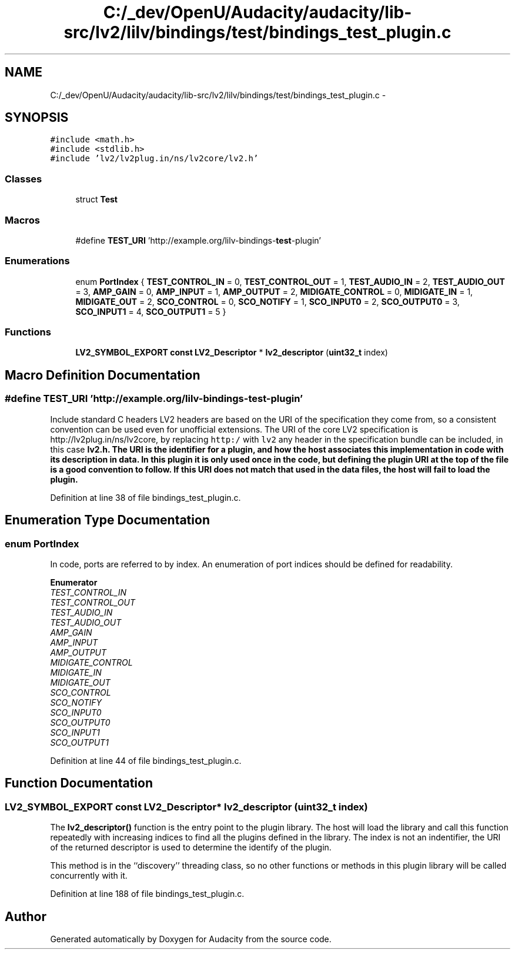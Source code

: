 .TH "C:/_dev/OpenU/Audacity/audacity/lib-src/lv2/lilv/bindings/test/bindings_test_plugin.c" 3 "Thu Apr 28 2016" "Audacity" \" -*- nroff -*-
.ad l
.nh
.SH NAME
C:/_dev/OpenU/Audacity/audacity/lib-src/lv2/lilv/bindings/test/bindings_test_plugin.c \- 
.SH SYNOPSIS
.br
.PP
\fC#include <math\&.h>\fP
.br
\fC#include <stdlib\&.h>\fP
.br
\fC#include 'lv2/lv2plug\&.in/ns/lv2core/lv2\&.h'\fP
.br

.SS "Classes"

.in +1c
.ti -1c
.RI "struct \fBTest\fP"
.br
.in -1c
.SS "Macros"

.in +1c
.ti -1c
.RI "#define \fBTEST_URI\fP   'http://example\&.org/lilv\-bindings\-\fBtest\fP\-plugin'"
.br
.in -1c
.SS "Enumerations"

.in +1c
.ti -1c
.RI "enum \fBPortIndex\fP { \fBTEST_CONTROL_IN\fP = 0, \fBTEST_CONTROL_OUT\fP = 1, \fBTEST_AUDIO_IN\fP = 2, \fBTEST_AUDIO_OUT\fP = 3, \fBAMP_GAIN\fP = 0, \fBAMP_INPUT\fP = 1, \fBAMP_OUTPUT\fP = 2, \fBMIDIGATE_CONTROL\fP = 0, \fBMIDIGATE_IN\fP = 1, \fBMIDIGATE_OUT\fP = 2, \fBSCO_CONTROL\fP = 0, \fBSCO_NOTIFY\fP = 1, \fBSCO_INPUT0\fP = 2, \fBSCO_OUTPUT0\fP = 3, \fBSCO_INPUT1\fP = 4, \fBSCO_OUTPUT1\fP = 5 }"
.br
.in -1c
.SS "Functions"

.in +1c
.ti -1c
.RI "\fBLV2_SYMBOL_EXPORT\fP \fBconst\fP \fBLV2_Descriptor\fP * \fBlv2_descriptor\fP (\fBuint32_t\fP index)"
.br
.in -1c
.SH "Macro Definition Documentation"
.PP 
.SS "#define TEST_URI   'http://example\&.org/lilv\-bindings\-\fBtest\fP\-plugin'"
Include standard C headers LV2 headers are based on the URI of the specification they come from, so a consistent convention can be used even for unofficial extensions\&. The URI of the core LV2 specification is http://lv2plug.in/ns/lv2core, by replacing \fChttp:/\fP with \fClv2\fP any header in the specification bundle can be included, in this case \fC\fBlv2\&.h\fP\fP\&. The URI is the identifier for a plugin, and how the host associates this implementation in code with its description in data\&. In this plugin it is only used once in the code, but defining the plugin URI at the top of the file is a good convention to follow\&. If this URI does not match that used in the data files, the host will fail to load the plugin\&. 
.PP
Definition at line 38 of file bindings_test_plugin\&.c\&.
.SH "Enumeration Type Documentation"
.PP 
.SS "enum \fBPortIndex\fP"
In code, ports are referred to by index\&. An enumeration of port indices should be defined for readability\&. 
.PP
\fBEnumerator\fP
.in +1c
.TP
\fB\fITEST_CONTROL_IN \fP\fP
.TP
\fB\fITEST_CONTROL_OUT \fP\fP
.TP
\fB\fITEST_AUDIO_IN \fP\fP
.TP
\fB\fITEST_AUDIO_OUT \fP\fP
.TP
\fB\fIAMP_GAIN \fP\fP
.TP
\fB\fIAMP_INPUT \fP\fP
.TP
\fB\fIAMP_OUTPUT \fP\fP
.TP
\fB\fIMIDIGATE_CONTROL \fP\fP
.TP
\fB\fIMIDIGATE_IN \fP\fP
.TP
\fB\fIMIDIGATE_OUT \fP\fP
.TP
\fB\fISCO_CONTROL \fP\fP
.TP
\fB\fISCO_NOTIFY \fP\fP
.TP
\fB\fISCO_INPUT0 \fP\fP
.TP
\fB\fISCO_OUTPUT0 \fP\fP
.TP
\fB\fISCO_INPUT1 \fP\fP
.TP
\fB\fISCO_OUTPUT1 \fP\fP
.PP
Definition at line 44 of file bindings_test_plugin\&.c\&.
.SH "Function Documentation"
.PP 
.SS "\fBLV2_SYMBOL_EXPORT\fP \fBconst\fP \fBLV2_Descriptor\fP* lv2_descriptor (\fBuint32_t\fP index)"
The \fBlv2_descriptor()\fP function is the entry point to the plugin library\&. The host will load the library and call this function repeatedly with increasing indices to find all the plugins defined in the library\&. The index is not an indentifier, the URI of the returned descriptor is used to determine the identify of the plugin\&.
.PP
This method is in the ``discovery'' threading class, so no other functions or methods in this plugin library will be called concurrently with it\&. 
.PP
Definition at line 188 of file bindings_test_plugin\&.c\&.
.SH "Author"
.PP 
Generated automatically by Doxygen for Audacity from the source code\&.
